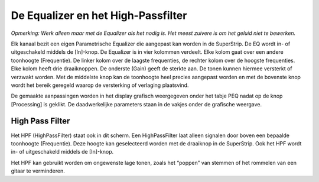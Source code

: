 De Equalizer en het High-Passfilter
===================================
*Opmerking: Werk alleen maar met de Equalizer als het nodig is. Het meest zuivere is om het geluid niet te bewerken.*

.. compound::
   :class: clearfix

   .. image:: /images/parametric-eq-buttons.png
       :align: right

   Elk kanaal bezit een eigen Parametrische Equalizer die aangepast kan worden in de SuperStrip. De EQ wordt in- of uitgeschakeld middels de [In]-knop. De Equalizer is in vier kolommen verdeelt. Elke kolom gaat over een andere toonhoogte (Frequentie). De linker kolom over de laagste frequenties, de rechter kolom over de hoogste frequenties. Elke kolom heeft drie draaiknoppen. De onderste (Gain) geeft de sterkte aan. De tonen kunnen hiermee versterkt of verzwakt worden. Met de middelste knop kan de toonhoogte heel precies aangepast worden en met de bovenste knop wordt het bereik geregeld waarop de versterking of verlaging plaatsvind.

.. compound::
   :class: clearfix

   .. image:: /images/peq-display.png
      :align: left

   De gemaakte aanpassingen worden in het display grafisch weergegeven onder het tabje PEQ nadat op de knop [Processing] is geklikt. De daadwerkelijke parameters staan in de vakjes onder de grafische weergave.

High Pass Filter
---------------------------------------
.. image:: /images/hpf.png
   :align: left

Het HPF (HighPassFilter) staat ook in dit scherm. Een HighPassFilter laat alleen signalen door boven een bepaalde toonhoogte (Frequentie). Deze hoogte kan geselecteerd worden met de draaiknop in de SuperStrip. Ook het HPF wordt in- of uitgeschakeld middels de [In]-knop.

Het HPF kan gebruikt worden om ongewenste lage tonen, zoals het “poppen” van stemmen of het rommelen van een gitaar te verminderen.

..
   cheatsheet: https://www.sweetwater.com/insync/music-instrument-frequency-cheatsheet/
